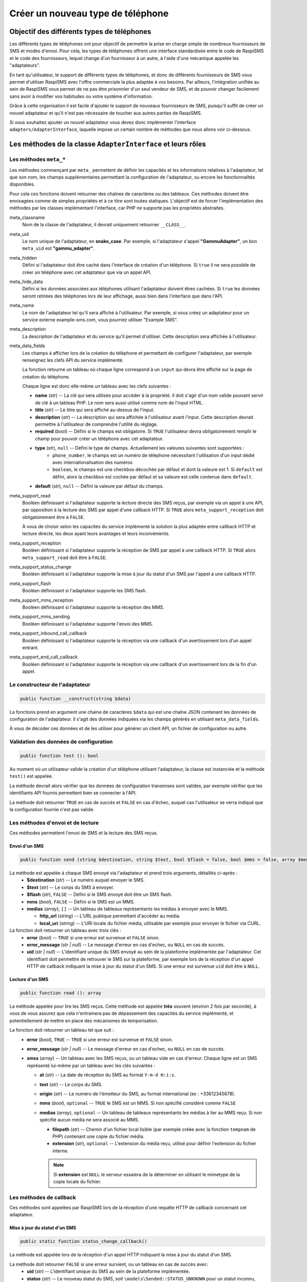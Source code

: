 .. _developpers_adapters_overview:

==================================
Créer un nouveau type de téléphone
==================================

Objectif des différents types de téléphones
===========================================
Les différents types de téléphones ont pour objectif de permettre la prise en charge simple de nombreux fournisseurs de SMS et modes d'envoi.
Pour cela, les types de téléphones offrent une interface standardisée entre le code de RaspiSMS et le code des fournisseurs, lequel change d'un fournisseur à un autre, à l'aide d'une mécanique appelée les "adaptateurs".

En tant qu'utilisateur, le support de différents types de téléphones, et donc de différents fournisseurs de SMS vous permet d'utiliser RaspiSMS avec l'offre commerciale la plus adaptée à vos besoins. Par ailleurs, l'intégration unifiée au sein de RaspiSMS vous permet de ne pas être prisonnier d'un seul vendeur de SMS, et de pouvoir changer facilement sans avoir à modifier vos habitudes ou votre système d'information.

Grâce à cette organisation il est facile d'ajouter le support de nouveaux fournisseurs de SMS, puisqu'il suffit de créer un nouvel adaptateur et qu'il n'est pas nécessaire de toucher aux autres parties de RaspiSMS.

Si vous souhaitez ajouter un nouvel adaptateur vous devez donc implémenter l'interface ``adapters/AdapterInterface``, laquelle impose un certain nombre de méthodes que nous allons voir ci-dessous.


Les méthodes de la classe ``AdapterInterface`` et leurs rôles
==============================================================

Les méthodes ``meta_*``
'''''''''''''''''''''''
Les méthodes commençant par ``meta_`` permettent de définir les capacités et les informations relatives à l'adaptateur, tel que son nom, les champs supplémentaires permettant la configuration de l'adaptateur, ou encore les fonctionnalités disponibles.

Pour cela ces fonctions doivent retourner des chaînes de caractères ou des tableaux. Ces méthodes doivent être envisagées comme de simples propriétés et à ce titre sont toutes statiques. L'objectif est de forcer l'implémentation des méthodes par les classes implémentant l'interface, car PHP ne supporte pas les propriétés abstraites.


meta_classname
    Nom de la classe de l'adaptateur, il devrait uniquement retourner ``__CLASS__``.


meta_uid
    Le nom unique de l'adaptateur, en **snake_case**. Par exemple, si l'adaptateur s'appel **"GammuAdapter"**, un bon ``meta_uid`` est **"gammu_adapter"**.


meta_hidden
    Défini si l'adaptateur doit être caché dans l'interface de création d'un téléphone. Si ``true`` il ne sera possible de créer un téléphone avec cet adaptateur que via un appel API.


meta_hide_data
    Défini si les données associées aux téléphones utilisant l'adaptateur doivent êtres cachées. Si ``true`` les données seront retirées des téléphones lors de leur affichage, aussi bien dans l'interface que dans l'API.


meta_name
    Le nom de l'adaptateur tel qu'il sera affiché à l'utilisateur. Par exemple, si vous créez un adaptateur pour un service externe example-sms.com, vous pourriez utiliser "Example SMS".


meta_description
    La description de l'adaptateur et du service qu'il permet d'utiliser. Cette description sera affichée à l'utilisateur.


meta_data_fields
    Les champs à afficher lors de la création du téléphone et permettant de configurer l'adaptateur, par exemple renseignez les clefs API du service implémenté.

    La fonction retourne un tableau où chaque ligne correspond à un ``input`` qui devra être affiché sur la page de création du téléphone.

    Chaque ligne est donc elle-même un tableau avec les clefs suivantes :

    - **name** (*str*) -- La clé qui sera utilisée pour accéder à la propriété. Il doit s'agir d'un nom valide pouvant servir de clé à un tableau PHP. Le nom sera aussi utilisé comme nom de l'input HTML.
    - **title** (*str*) --  Le titre qui sera affiché au-dessus de l'input.
    - **description** (*str*) -- La description qui sera affichée à l'utilisateur avant l'input. Cette description devrait permettre à l'utilisateur de comprendre l'utilité du réglage.
    - **required** (*bool*) -- Défini si le champs est obligatoire. Si ``TRUE`` l'utilisateur devra obligatoirement remplir le champ pour pouvoir créer un téléphone avec cet adaptateur.
    - **type** (*str*), ``null`` -- Défini le type de champs. Actuellement les valeures suivantes sont supportées : 
        - ``phone_number``, le champs est un numéro de téléphone nécessitant l'utilisation d'un input dédié avec internationalisation des numéros
        - ``boolean``, le champs est une checkbox décochée par défaut et dont la valeure est 1. Si ``default`` est défini, alors la checkbox est cochée par défaut et sa valeure est celle contenue dans ``default``.
    - **default** (*str*), ``null`` -- Défini la valeure par défaut du champs.


meta_support_read
    Booléen définissant si l'adaptateur supporte la lecture directe des SMS reçus, par exemple via un appel à une API, par opposition à la lecture des SMS par appel d'une callback HTTP. Si ``TRUE`` alors ``meta_support_reception`` doit obligatoirement être à ``FALSE``.

    À vous de choisir selon les capacités du service implémenté la solution la plus adaptée entre callback HTTP et lecture directe, les deux ayant leurs avantages et leurs inconvénients.


meta_support_reception
    Booléen définissant si l'adaptateur supporte la réception de SMS par appel à une callback HTTP. Si ``TRUE`` alors ``meta_support_read`` doit être à ``FALSE``.


meta_support_status_change
    Booléen définissant si l'adaptateur supporte la mise à jour du statut d'un SMS par l'appel à une callback HTTP.


meta_support_flash
    Booléen définissant si l'adaptateur supporte les SMS flash.


meta_support_mms_reception
    Booléen définissant si l'adaptateur supporte la réception des MMS.


meta_support_mms_sending
    Booléen définissant si l'adaptateur supporte l'envoi des MMS.


meta_support_inbound_call_callback
    Booléen définissant si l'adaptateur supporte la réception via une callback d'un avertissement lors d'un appel entrant.


meta_support_end_call_callback
    Booléen définissant si l'adaptateur supporte la réception via une callback d'un avertissement lors de la fin d'un appel.



Le constructeur de l'adaptateur
''''''''''''''''''''''''''''''''
.. code-block::

    public function __construct(string $data)

La fonctions prend en argument une chaine de caractères ``$data`` qui est une chaîne JSON contenant les données de configuration de l'adaptateur. Il s'agit des données indiquées via les champs générés en utilisant ``meta_data_fields``.

À vous de décoder ces données et de les utiliser pour générer un client API, un fichier de configuration ou autre.


Validation des données de configuration
''''''''''''''''''''''''''''''''''''''''
.. code-block::

    public function test (): bool

Au moment où un utilisateur valide la création d'un téléphone utilisant l'adaptateur, la classe est instanciée et la méthode ``test()`` est appelée.

La méthode devrait alors vérifier que les données de configuration transmises sont valides, par exemple vérifier que les identifiants API fournis permettent bien se connecter à l'API.

La méthode doit retourner ``TRUE`` en cas de succès et ``FALSE`` en cas d'échec, auquel cas l'utilisateur se verra indiqué que la configuration fournie n'est pas valide.


Les méthodes d'envoi et de lecture
'''''''''''''''''''''''''''''''''''''''
Ces méthodes permettent l'envoi de SMS et la lecture des SMS reçus.

Envoi d'un SMS
""""""""""""""
.. code-block::

    public function send (string $destination, string $text, bool $flash = false, bool $mms = false, array $medias = [])

La méthode est appelée à chaque SMS envoyé via l'adaptateur et prend trois arguments, détaillés ci-après :
 - **$destination** (*str*) -- Le numéro auquel envoyer le SMS.
 - **$text** (*str*) -- Le corps du SMS à envoyer.
 - **$flash** (*str*), ``FALSE`` -- Défini si le SMS envoyé doit être un SMS flash.
 - **mms** (*bool*), ``FALSE`` -- Défini si le SMS est un MMS.
 - **medias** (*array*), ``[]`` -- Un tableau de tableaux représentants les médias à envoyer avec le MMS.
   
   - **http_url** (*string*) -- L'URL publique permettant d'accéder au média.
   - **local_uri** (*string*) -- L'URI locale du fichier média, utilisable par exemple pour envoyer le fichier via CURL.

La fonction doit retourner un tableau avec trois clés :
 - **error** (*bool*) -- ``TRUE`` si une erreur est survenue et ``FALSE`` sinon.
 - **error_message** (*str | null*) -- Le message d'erreur en cas d'echec, ou ``NULL`` en cas de succés.
 - **uid** (*str | null*) -- L'identifiant unique du SMS envoyé au sein de la plateforme implémentée par l'adaptateur. Cet identifiant doit permettre de retrouver le SMS sur la plateforme, par exemple lors de la réception d'un appel HTTP de callback indiquant la mise à jour du statut d'un SMS. Si une erreur est survenue ``uid`` doit être à ``NULL``.


Lecture d'un SMS
""""""""""""""""
.. code-block::

    public function read (): array

La méthode appelée pour lire les SMS reçus. Cette méthode est appelée **très** souvent (environ 2 fois par seconde), à vous de vous assurez que cela n'entrainera pas de dépassement des capacités du service implémenté, et potentiellement de mettre en place des mécanismes de temporisation.

La fonction doit retourner un tableau tel que suit :
 - **error** (*bool*), ``TRUE`` -- ``TRUE`` si une erreur est survenue et ``FALSE`` sinon.
 - **error_message** (*str | null*) -- Le message d'erreur en cas d'echec, ou ``NULL`` en cas de succés.
 - **smss** (*array*) -- Un tableau avec les SMS reçus, ou un tableau vide en cas d'erreur. Chaque ligne est un SMS représenté lui-même par un tableau avec les clés suivantes :

   - **at** (*str*) -- La date de réception du SMS au format ``Y-m-d H:i:s``.
   - **text** (*str*) -- Le corps du SMS.
   - **origin** (*str*) -- Le numéro de l'émetteur du SMS, au format international (ex : +33612345678).
   - **mms** (*bool*), ``optional`` -- ``TRUE`` le SMS est un MMS. Si non spécifié considéré comme ``FALSE``
   - **medias** (*array*), ``optional`` -- Un tableau de tableaux représentants les médias à lier au MMS reçu. Si non spécifié aucun média ne sera associé au MMS.

     - **filepath** (*str*) -- Chemin d'un fichier local lisible (par exemple créée avec la fonction ``tempnam`` de PHP) contenant une copie du fichier média.
     - **extension** (*str*), ``optional`` -- L'extension du média reçu, utilisé pour définir l'extension du fichier interne.

     .. note::
        Si **extension** est ``NULL`` le serveur essaiera de la déterminer en utilisant le mimetype de la copie locale du fichier.


Les méthodes de callback
'''''''''''''''''''''''''
Ces méthodes sont appelées par RaspiSMS lors de la réception d'une requête HTTP de callback concernant cet adaptateur.

Mise à jour du statut d'un SMS
""""""""""""""""""""""""""""""
.. code-block::

    public static function status_change_callback()

La méthode est appelée lors de la réception d'un appel HTTP indiquant la mise à jour du statut d'un SMS.

La méthode doit retourner ``FALSE`` si une erreur survient, ou un tableau en cas de succès avec:
 - **uid** (*str*) -- L'identifiant unique du SMS au sein de la plateforme implémentée.
 - **status** (*str*) -- Le nouveau statut du SMS, soit ``\models\Sended::STATUS_UNKNOWN`` pour un statut inconnu, ``\models\Sended::STATUS_DELIVERED`` pour un SMS reçu par le destinataire, ou ``\models\Sended::STATUS_FAILED`` si l'envoi du SMS a échoué.



Réception d'un SMS
""""""""""""""""""
.. code-block::

    public static function reception_callback() : array

La méthode est appelée lors de la réception d'un appel HTTP indiquant la réception d'un SMS.

La méthode doit transformer les données transmises par la plateforme implémentée en un SMS dans un format adapté à RaspiSMS. Pour cela elle doit retourner un tableau avec :
 - **error** (*bool*) -- ``TRUE`` en cas d'erreur, sinon ``FALSE``.
 - **error_message** (*str | null*) -- Un message d'erreur en cas d'erreur, sinon ``NULL``.
 - **sms** (*array*) -- Un tableau représentant le SMS reçu, ou un tableau vide en cas d'erreur
    
   - **at** (*str*) -- Date de réception du SMS au format ``Y-m-d H:i:s``
   - **text** (*str*) -- Le corps du SMS
   - **origin** (*str*) -- Le numéro de l'expéditeur au format international
   - **mms** (*bool*), ``optional`` -- ``TRUE`` le SMS est un MMS. Si non spécifié considéré comme ``FALSE``
   - **medias** (*array*), ``optional`` -- Un tableau de tableaux représentants les médias à lier au MMS reçu. Si non spécifié aucun média ne sera associé au MMS.

     - **filepath** (*str*) -- Chemin d'un fichier local lisible (par exemple créée avec la fonction ``tempnam`` de PHP) contenant une copie du fichier média.
     - **extension** (*str*), ``optional`` -- L'extension du média reçu, utilisé pour définir l'extension du fichier interne.

     .. note::
        Si **extension** est ``NULL`` le serveur essaiera de la déterminer en utilisant le mimetype de la copie locale du fichier.


Réception d'un appel téléphonique
"""""""""""""""""""""""""""""""""
.. code-block::

    public static function inbound_call_callback() : array

La méthode est appelée lors de la réception d'un appel HTTP indiquant la réception d'un appel téléphonique.

La méthode doit transformer les données transmises par la plateforme implémentée en un appel dans un format adapté à RaspiSMS. Pour cela elle doit retourner un tableau avec :
 - **error** (*bool*) -- ``TRUE`` en cas d'erreur, sinon ``FALSE``.
 - **error_message** (*str | null*) -- Un message d'erreur en cas d'erreur, sinon ``NULL``.
 - **call** (*array*) -- Un tableau représentant l'appel reçu, ou un tableau vide en cas d'erreur.
    
   - **uid** (*str*) -- L'identifiant unique de l'appel au sein de la plateforme implémentée. Cet uid est utilisé pour retrouver l'appel si on doit recevoir une callback de fin d'appel.
   - **start** (*str*) -- Date de début de l'appel au format ``Y-m-d H:i:s``.
   - **end** (*null | str*) -- Date de fin de l'appel au format ``Y-m-d H:i:s``. Si la date de fin est inconnue, retourner ``NULL``.
   - **origin** (*str*) -- Le numéro de l'émetteur de l'appel au format international.

Fin d'un appel téléphonique
"""""""""""""""""""""""""""""""""""""""""""
.. code-block::

    public static function end_call_callback() : array

La méthode est appelée lors de la réception d'un appel HTTP indiquant la fin d'un appel téléphonique.

La méthode doit transformer les données transmises par la plateforme implémentée en un appel dans un format adapté à RaspiSMS. Pour cela elle doit retourner un tableau avec :
 - **error** (*bool*) -- ``TRUE`` en cas d'erreur, sinon ``FALSE``.
 - **error_message** (*str | null*) -- Un message d'erreur en cas d'erreur, sinon ``NULL``.
 - **call** (*array*) -- Un tableau représentant l'appel reçu, ou un tableau vide en cas d'erreur.
    
   - **uid** (*str*) -- L'identifiant unique de l'appel au sein de la plateforme implémentée. Cet uid est utilisé pour retrouver l'appel à mettre à jour.
   - **end** (*str*) -- Date de fin de l'appel au format ``Y-m-d H:i:s``.
